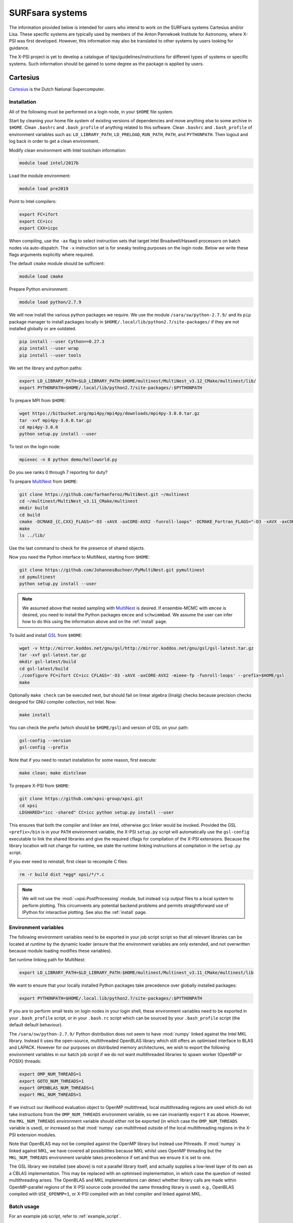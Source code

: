 .. _surfsystems:

SURFsara systems
================

The information provided below is intended for users who intend to work on the
SURFsara systems Cartesius and/or Lisa. These specific systems are typically
used by members of the Anton Pannekoek Institute for Astronomy, where X-PSI
was first developed. However, this information may also be translated to
other systems by users looking for guidance.

The X-PSI project is yet to develop a catalogue of tips/guidelines/instructions
for different types of systems or specific systems. Such information should be
gained to some degree as the package is applied by users.

Cartesius
---------

`Cartesius <https://userinfo.surfsara.nl/systems/cartesius>`_ is the Dutch National
Supercomputer.

Installation
^^^^^^^^^^^^

All of the following must be performed on a login node, in your ``$HOME`` file
system.

Start by cleaning your home file system of existing versions of dependencies
and move anything else to some archive in ``$HOME``. Clean ``.bashrc`` and
``.bash_profile`` of anything related to this software. Clean ``.bashrc`` and
``.bash_profile`` of environment variables such as: ``LD_LIBRARY_PATH``,
``LD_PRELOAD``, ``RUN_PATH``, ``PATH``, and ``PYTHONPATH``. Then logout and
log back in order to get a clean environment.

Modify clean environment with Intel toolchain information:

.. code-block:: bash

    module load intel/2017b

Load the module environment:

.. code-block:: bash

    module load pre2019

Point to Intel compilers:

.. code-block:: bash

    export FC=ifort
    export CC=icc
    export CXX=icpc

When compiling, use the ``-ax`` flag to select instruction sets that target
Intel Broadwell/Haswell processors on batch nodes via auto-dispatch.
The ``-x`` instruction set is for sneaky testing purposes on the login node.
Below we write these flags arguments explicitly where required.

The default ``cmake`` module should be sufficient:

.. code-block:: bash

    module load cmake

Prepare Python environment:

.. code-block:: bash

    module load python/2.7.9

We will now install the various python packages we require. We use the module
``/sara/sw/python-2.7.9/`` and its ``pip`` package manager to install packages
locally in ``$HOME/.local/lib/python2.7/site-packages/`` if they are not
installed globally or are outdated.

.. code-block:: bash

    pip install --user Cython==0.27.3
    pip install --user wrap
    pip install --user tools

We set the library and python paths: 

.. code-block:: bash
    
    export LD_LIBRARY_PATH=$LD_LIBRARY_PATH:$HOME/multinest/MultiNest_v3.12_CMake/multinest/lib/
    export PYTHONPATH=$HOME/.local/lib/python2.7/site-packages/:$PYTHONPATH

To prepare MPI from ``$HOME``:

.. code-block:: bash

    wget https://bitbucket.org/mpi4py/mpi4py/downloads/mpi4py-3.0.0.tar.gz
    tar -xvf mpi4py-3.0.0.tar.gz
    cd mpi4py-3.0.0
    python setup.py install --user

To test on the login node:

.. code-block:: bash

    mpiexec -n 8 python demo/helloworld.py

Do you see ranks 0 through 7 reporting for duty?

To prepare `MultiNest <https://github.com/farhanferoz/MultiNest>`_ from
``$HOME``:

.. code-block:: bash

    git clone https://github.com/farhanferoz/MultiNest.git ~/multinest
    cd ~/multinest/MultiNest_v3.11_CMake/multinest
    mkdir build
    cd build
    cmake -DCMAKE_{C,CXX}_FLAGS="-O3 -xAVX -axCORE-AVX2 -funroll-loops" -DCMAKE_Fortran_FLAGS="-O3 -xAVX -axCORE-AVX2 -funroll-loops" ..
    make
    ls ../lib/

Use the last command to check for the presence of shared objects.

Now you need the Python interface to MultiNest, starting from ``$HOME``:

.. code-block:: bash

    git clone https://github.com/JohannesBuchner/PyMultiNest.git pymultinest
    cd pymultinest
    python setup.py install --user

.. note::

    We assumed above that nested sampling with `MultiNest`_ is desired. If
    ensemble-MCMC with ``emcee`` is desired, you need to install the Python
    packages ``emcee`` and ``schwimmbad``. We assume the user can infer how to
    do this using the information above and on the :ref:`install` page.

To build and install `GSL <https://www.gnu.org/software/gsl/>`_ from ``$HOME``:

.. code-block:: bash

    wget -v http://mirror.koddos.net/gnu/gsl/http://mirror.koddos.net/gnu/gsl/gsl-latest.tar.gz
    tar -xvf gsl-latest.tar.gz
    mkdir gsl-latest/build
    cd gsl-latest/build
    ./configure FC=ifort CC=icc CFLAGS='-O3 -xAVX -axCORE-AVX2 -mieee-fp -funroll-loops' --prefix=$HOME/gsl
    make

Optionally ``make check`` can be executed next, but should fail on linear
algebra (linalg) checks because precision checks designed for GNU compiler
collection, not Intel. Now:

.. code-block:: bash

    make install

You can check the prefix (which should be ``$HOME/gsl``) and version of GSL
on your path:

.. code-block:: bash

    gsl-config --version
    gsl-config --prefix

Note that if you need to restart installation for some reason, first execute:

.. code-block:: bash

    make clean; make distclean

To prepare X-PSI from ``$HOME``:

.. code-block:: bash

    git clone https://github.com/xpsi-group/xpsi.git
    cd xpsi
    LDSHARED="icc -shared" CC=icc python setup.py install --user

This ensures that both the compiler and linker are Intel, otherwise gcc linker
would be invoked. Provided the GSL ``<prefix>/bin`` is in your ``PATH``
environment variable, the X-PSI ``setup.py`` script will automatically use the
``gsl-config`` executable to link the shared libraries and give the required
cflags for compilation of the X-PSI extensions. Because the library location
will not change for runtime, we state the runtime linking instructions at
compilation in the ``setup.py`` script.

If you ever need to reinstall, first clean to recompile C files:

.. code-block:: bash

    rm -r build dist *egg* xpsi/*/*.c

.. note::

    We will not use the :mod:`~xpsi.PostProcessing` module, but instead
    ``scp`` output files to a local system to perform plotting.
    This circumvents any potential backend problems and permits straightforward
    use of IPython for interactive plotting. See also the :ref:`install` page.

Environment variables
^^^^^^^^^^^^^^^^^^^^^

The following environment variables need to be exported in your job script
script so that all relevant libraries can be located at *runtime* by the
dynamic loader (ensure that the environment variables are only extended, and
not overwritten because module loading modifies these variables).

Set runtime linking path for MultiNest:

.. code-block:: bash

    export LD_LIBRARY_PATH=$LD_LIBRARY_PATH:$HOME/multinest/Multinest_v3.11_CMake/multinest/lib

We want to ensure that your locally installed Python packages take
precedence over globally installed packages:

.. code-block:: bash

    export PYTHONPATH=$HOME/.local.lib/python2.7/site-packages/:$PYTHONPATH

If you are to perform small tests on login nodes in your login shell, these
environment variables need to be exported in your ``.bash_profile`` script, or
in your ``.bash.rc`` script which can be sourced by your ``.bash_profile``
script (the default default behaviour).

The ``/sara/sw/python-2.7.9/`` Python distribution does not
seem to have :mod:`numpy` linked against the Intel MKL library. Instead it
uses the open-source, multithreaded OpenBLAS library which still offers an
optimised interface to BLAS and LAPACK. However for our purposes on distributed
memory architectures, we  wish to export the following environment variables
in our batch job script if we do not want multithreaded libraries to spawn
worker (OpenMP or POSIX) threads:

.. code-block:: bash

    export OMP_NUM_THREADS=1
    export GOTO_NUM_THREADS=1
    export OPENBLAS_NUM_THREADS=1
    export MKL_NUM_THREADS=1

If we instruct our likelihood evaluation object to OpenMP multithread, local
multithreading regions are used which do not take instructions from the
``OMP_NUM_THREADS`` environment variable, so we can invariantly ``export`` it as
above.
However, the ``MKL_NUM_THREADS`` environment variable should either not be
exported (in which case the ``OMP_NUM_THREADS`` variable is used), or increased
so that :mod:`numpy` can multithread outside of the local multithreading
regions in the X-PSI extension modules.

Note that OpenBLAS may not be compiled against the OpenMP library but instead
use Pthreads. If :mod:`numpy` *is* linked against MKL, we have covered all
possibilities because MKL whilst uses OpenMP threading but the
``MKL_NUM_THREADS`` environment variable takes precedence if set and thus we
ensure it is set to one.

The GSL library we installed (see above) is not a parallel library itself,
and actually supplies a low-level layer of its own as a CBLAS implementation.
This may be replaced with an optimised implementation, in which case the
question of nested multithreading arises. The OpenBLAS and MKL implementations
can detect whether library calls are made within OpenMP-parallel regions of
the X-PSI source code provided the same threading library is used: e.g.,
OpenBLAS compiled with ``USE_OPENMP=1``, or X-PSI compiled with an Intel
compiler and linked against MKL.

Batch usage
^^^^^^^^^^^

For an example job script, refer to :ref:`example_script`.


Lisa
----

The following are the instructions for the
`Lisa <https://userinfo.surfsara.nl/systems/lisa>`_ Cluster, that mostly correspond to those 
of Cartesius instructions given above but with few exceptions.
 
After cleaning your home file system of existing versions of dependencies (as explained for Cartesius), we need to make the environment with Intel toolchain information:

.. code-block:: bash

    module load 2019
    module load intel/2019b
    
The default ``cmake`` module can be obtained from:

.. code-block:: bash

    module load Cmake

To prepare the correct Python environment:

.. code-block:: bash

    module load Python/2.7.15-intel-2019b

Next, we need to use ``pip`` to install packages
locally in ``$HOME/.local/lib/python2.7/site-packages/``:

.. code-block:: bash

    pip install --user Cython==0.28; pip install --user wrapt
    
To prepare MPI and MultiNest from ``$HOME``:

.. code-block:: bash

    wget https://bitbucket.org/mpi4py/mpi4py/downloads/mpi4py-3.0.0.tar.gz
    tar -xvf mpi4py-3.0.0.tar.gz
    cd mpi4py-3.0.0
    python setup.py install --user
    
.. code-block:: bash
    
    git clone https://github.com/farhanferoz/MultiNest.git ~/multinest
    cd ~/multinest/MultiNest_v3.12_CMake/multinest
    mkdir build
    cd build
    cmake -DCMAKE_{C,CXX}_FLAGS="-O3 -xAVX -axCORE-AVX2 -funroll-loops" -DCMAKE_Fortran_FLAGS="-O3 -xAVX -axCORE-AVX2 -funroll-loops" ..
    make   

In case of having problems, the ``-xAVX`` and ``-axCORE-AVX2`` compiler flags can be omitted. 

Finally, we need the Python interface to MultiNest, GSL, and X-PSI, all starting from ``$HOME``:

.. code-block:: bash

    cd; git clone https://github.com/JohannesBuchner/PyMultiNest.git pymultinest
    cd pymultinest
    python setup.py install --user    

.. code-block:: bash

    cd; wget -v http://mirror.koddos.net/gnu/gsl/http://mirror.koddos.net/gnu/gsl/gsl-latest.tar.gz
    tar -xvf gsl-latest.tar.gz
    cd gsl-2.6
    mkdir build; cd build
    ../configure CC=icc CFLAGS='-O3 -xAVX -axCORE-AVX2 -mieee-fp -funroll-loops' --prefix=$HOME/gsl
    make
    make install
    export PATH=$HOME/gsl/bin:$PATH

.. code-block:: bash

    cd; git clone https://github.com/xpsi-group/xpsi.git
    cd xpsi
    LDSHARED="icc -shared" CC=icc python setup.py install --user    

The success of different installation steps can be checked as described in the Cartesius instructions, as well as the instructions for possible re-installations. 

The structure of the Lisa filesystem for batch jobs is different to Cartesius. Here is given an example job: 

.. code-block:: bash

   #!/bin/bash
   #SBATCH -N 4
   #SBATCH --tasks-per-node=8
   #SBATCH -t 3-00:00:00
   #SBATCH -p normal
   #SBATCH --job-name=run1

   echo start of job in directory $SLURM_SUBMIT_DIR
   echo number of nodes is $SLURM_JOB_NUM_NODES
   echo the allocated nodes are:
   echo $SLURM_JOB_NODELIST

   module load 2019
   module load intel/2019b
   module load Python/2.7.15-intel-2019b

   cp -r $HOME/NICER_analyses/J0030_ST_PST $TMPDIR

   cd $TMPDIR/J0030_ST_PST

   export PYTHONPATH=$HOME/.local/lib/python2.7/site-packages/:$PYTHONPATH

   export OMP_NUM_THREADS=1
   export OPENBLAS_NUM_THREADS=1
   export GOTO_NUM_THREADS=1
   export MKL_NUM_THREADS=1
   export LD_LIBRARY_PATH=$HOME/multinest/MultiNest_v3.12_CMake/multinest/lib/:$LD_LIBRARY_PATH
   export PATH=$HOME/gsl/bin:$PATH

   srun python main_run1.py > out_run1 2> err_run1

   cp run1* out_run1 err_run1 $HOME/NICER_analyses/J0030_ST_PST/.
   #end of job file

.. todo::

    Things here.
